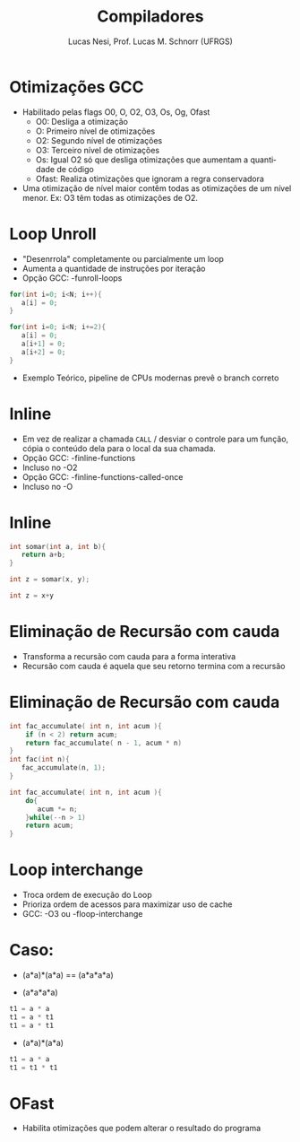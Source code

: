 # -*- coding: utf-8 -*-
# -*- mode: org -*-
#+startup: beamer overview indent
#+LANGUAGE: pt-br
#+TAGS: noexport(n)
#+EXPORT_EXCLUDE_TAGS: noexport
#+EXPORT_SELECT_TAGS: export

#+Title: Compiladores
#+Author: Lucas Nesi, Prof. Lucas M. Schnorr (UFRGS)
#+Date: \copyleft

#+LaTeX_CLASS: beamer
#+LaTeX_CLASS_OPTIONS: [xcolor=dvipsnames, aspectratio=169, presentation]
#+OPTIONS: title:nil H:1 num:t toc:nil \n:nil @:t ::t |:t ^:t -:t f:t *:t <:t
#+LATEX_HEADER: \input{../org-babel.tex}
#+LATEX_HEADER: \usepackage{listings}
#+LATEX_HEADER: \input{./c_style.tex}

#+latex: \newcommand{\mytitle}{Otimizações GCC}
#+latex: \mytitleslide

* Otimizações GCC
- Habilitado pelas flags O0, O, O2, O3, Os, Og, Ofast
  - O0: Desliga a otimização
  - O: Primeiro nível de otimizações
  - O2: Segundo nível de otimizações
  - O3: Terceiro nível de otimizações
  - Os: Igual O2 só que desliga otimizações que aumentam a quantidade
    de código
  - Ofast: Realiza otimizações que ignoram a regra conservadora
- Uma otimização de nível maior contêm todas as otimizações de um
  nível menor. Ex: O3 têm todas as otimizações de O2.

* Loop Unroll
- "Desenrrola" completamente ou parcialmente um loop
- Aumenta a quantidade de instruções por iteração
- Opção GCC: -funroll-loops
\pause
#+ATTR_LATEX: :options style=CStyle
#+begin_src C
for(int i=0; i<N; i++){
   a[i] = 0;
}
#+end_src
\pause
#+ATTR_LATEX: :options style=CStyle
#+begin_src C
for(int i=0; i<N; i+=2){
   a[i] = 0;
   a[i+1] = 0;
   a[i+2] = 0;
}
#+end_src
\pause
- Exemplo Teórico, pipeline de CPUs modernas prevê o branch correto
* Inline
- Em vez de realizar a chamada =CALL= / desviar o controle para um
  função, cópia o conteúdo dela para o local da sua chamada.
- Opção GCC: -finline-functions
- Incluso no -O2
- Opção GCC: -finline-functions-called-once
- Incluso no -O

* Inline
#+ATTR_LATEX: :options style=CStyle
#+begin_src C
int somar(int a, int b){
   return a+b;
}

int z = somar(x, y);
#+end_src
\pause
#+ATTR_LATEX: :options style=CStyle
#+begin_src C
int z = x+y
#+end_src

* Eliminação de Recursão com cauda
- Transforma a recursão com cauda para a forma interativa
- Recursão com cauda é aquela que seu retorno termina com a recursão

* Eliminação de Recursão com cauda
#+ATTR_LATEX: :options style=CStyle
#+begin_src C
int fac_accumulate( int n, int acum ){
    if (n < 2) return acum;
    return fac_accumulate( n - 1, acum * n)
}
int fac(int n){
   fac_accumulate(n, 1);
}
#+end_src
\pause
#+ATTR_LATEX: :options style=CStyle
#+begin_src C
int fac_accumulate( int n, int acum ){
    do{
       acum *= n;
    }while(--n > 1)
    return acum;
}
#+end_src

* Loop interchange
- Troca ordem de execução do Loop
- Prioriza ordem de acessos para maximizar uso de cache
- GCC: -O3 ou -floop-interchange 

* Caso: 

- (a*a)*(a*a) == (a*a*a*a)
\pause
- (a*a*a*a)
#+ATTR_LATEX: :options style=CStyle
#+begin_src C
t1 = a * a
t1 = a * t1
t1 = a * t1
#+end_src

- (a*a)*(a*a)
#+ATTR_LATEX: :options style=CStyle
#+begin_src C
t1 = a * a
t1 = t1 * t1
#+end_src

* OFast
- Habilita otimizações que podem alterar o resultado do programa

* Local Variables                                                  :noexport:
# Local Variables:
# org-latex-listings: t
# End:
